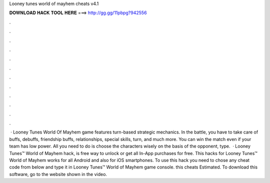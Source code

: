 Looney tunes world of mayhem cheats v4.1

𝐃𝐎𝐖𝐍𝐋𝐎𝐀𝐃 𝐇𝐀𝐂𝐊 𝐓𝐎𝐎𝐋 𝐇𝐄𝐑𝐄 ===> http://gg.gg/11pbpg?942556

.

.

.

.

.

.

.

.

.

.

.

.

 · Looney Tunes World Of Mayhem game features turn-based strategic mechanics. In the battle, you have to take care of buffs, debuffs, friendship buffs, relationships, special skills, turn, and much more. You can win the match even if your team has low power. All you need to do is choose the characters wisely on the basis of the opponent, type.  · Looney Tunes™ World of Mayhem hack, is free way to unlock or get all In-App purchases for free. This hacks for Looney Tunes™ World of Mayhem works for all Android and also for iOS smartphones. To use this hack you need to chose any cheat code from below and type it in Looney Tunes™ World of Mayhem game console. this cheats Estimated. To download this software, go to the website shown in the video.